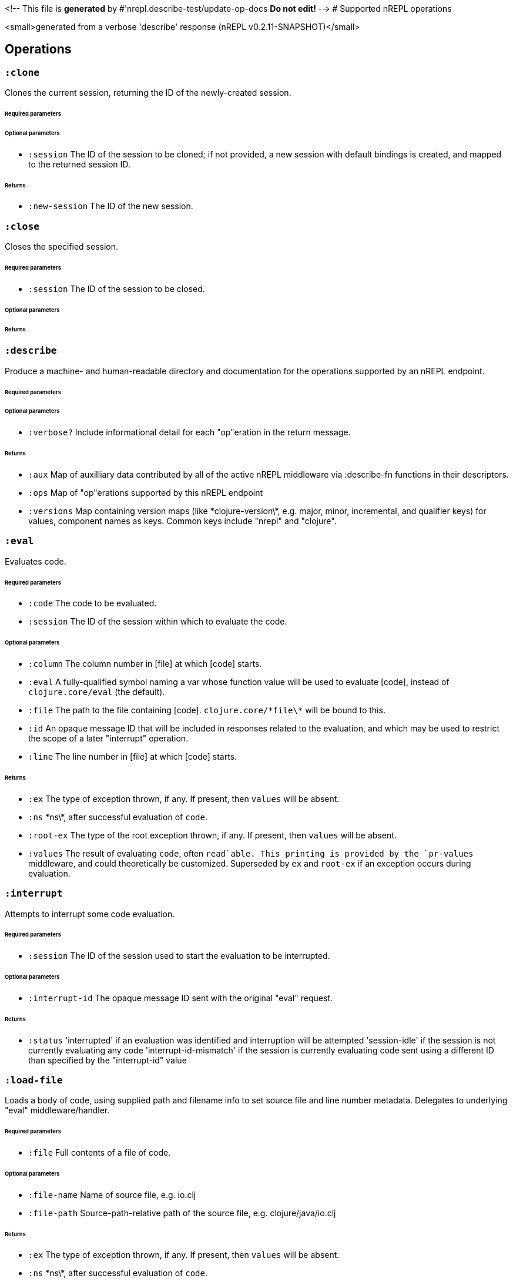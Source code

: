 <!-- This file is *generated* by #'nrepl.describe-test/update-op-docs
   **Do not edit!** -->
# Supported nREPL operations

<small>generated from a verbose 'describe' response (nREPL v0.2.11-SNAPSHOT)</small>

## Operations

### `:clone`

Clones the current session, returning the ID of the newly-created session.

###### Required parameters



###### Optional parameters

* `:session` The ID of the session to be cloned; if not provided, a new session with default bindings is created, and mapped to the returned session ID.


###### Returns

* `:new-session` The ID of the new session.


### `:close`

Closes the specified session.

###### Required parameters

* `:session` The ID of the session to be closed.


###### Optional parameters



###### Returns



### `:describe`

Produce a machine- and human-readable directory and documentation for the operations supported by an nREPL endpoint.

###### Required parameters



###### Optional parameters

* `:verbose?` Include informational detail for each "op"eration in the return message.


###### Returns

* `:aux` Map of auxilliary data contributed by all of the active nREPL middleware via :describe-fn functions in their descriptors.
* `:ops` Map of "op"erations supported by this nREPL endpoint
* `:versions` Map containing version maps (like \*clojure-version\*, e.g. major, minor, incremental, and qualifier keys) for values, component names as keys. Common keys include "nrepl" and "clojure".


### `:eval`

Evaluates code.

###### Required parameters

* `:code` The code to be evaluated.
* `:session` The ID of the session within which to evaluate the code.


###### Optional parameters

* `:column` The column number in [file] at which [code] starts.
* `:eval` A fully-qualified symbol naming a var whose function value will be used to evaluate [code], instead of `clojure.core/eval` (the default).
* `:file` The path to the file containing [code]. `clojure.core/\*file\*` will be bound to this.
* `:id` An opaque message ID that will be included in responses related to the evaluation, and which may be used to restrict the scope of a later "interrupt" operation.
* `:line` The line number in [file] at which [code] starts.


###### Returns

* `:ex` The type of exception thrown, if any. If present, then `values` will be absent.
* `:ns` \*ns\*, after successful evaluation of `code`.
* `:root-ex` The type of the root exception thrown, if any. If present, then `values` will be absent.
* `:values` The result of evaluating `code`, often `read`able. This printing is provided by the `pr-values` middleware, and could theoretically be customized. Superseded by `ex` and `root-ex` if an exception occurs during evaluation.


### `:interrupt`

Attempts to interrupt some code evaluation.

###### Required parameters

* `:session` The ID of the session used to start the evaluation to be interrupted.


###### Optional parameters

* `:interrupt-id` The opaque message ID sent with the original "eval" request.


###### Returns

* `:status` 'interrupted' if an evaluation was identified and interruption will be attempted
'session-idle' if the session is not currently evaluating any code
'interrupt-id-mismatch' if the session is currently evaluating code sent using a different ID than specified by the "interrupt-id" value


### `:load-file`

Loads a body of code, using supplied path and filename info to set source file and line number metadata. Delegates to underlying "eval" middleware/handler.

###### Required parameters

* `:file` Full contents of a file of code.


###### Optional parameters

* `:file-name` Name of source file, e.g. io.clj
* `:file-path` Source-path-relative path of the source file, e.g. clojure/java/io.clj


###### Returns

* `:ex` The type of exception thrown, if any. If present, then `values` will be absent.
* `:ns` \*ns\*, after successful evaluation of `code`.
* `:root-ex` The type of the root exception thrown, if any. If present, then `values` will be absent.
* `:values` The result of evaluating `code`, often `read`able. This printing is provided by the `pr-values` middleware, and could theoretically be customized. Superseded by `ex` and `root-ex` if an exception occurs during evaluation.


### `:ls-sessions`

Lists the IDs of all active sessions.

###### Required parameters



###### Optional parameters



###### Returns

* `:sessions` A list of all available session IDs.


### `:stdin`

Add content from the value of "stdin" to \*in\* in the current session.

###### Required parameters

* `:stdin` Content to add to \*in\*.


###### Optional parameters



###### Returns

* `:status` A status of "need-input" will be sent if a session's \*in\* requires content in order to satisfy an attempted read operation.
